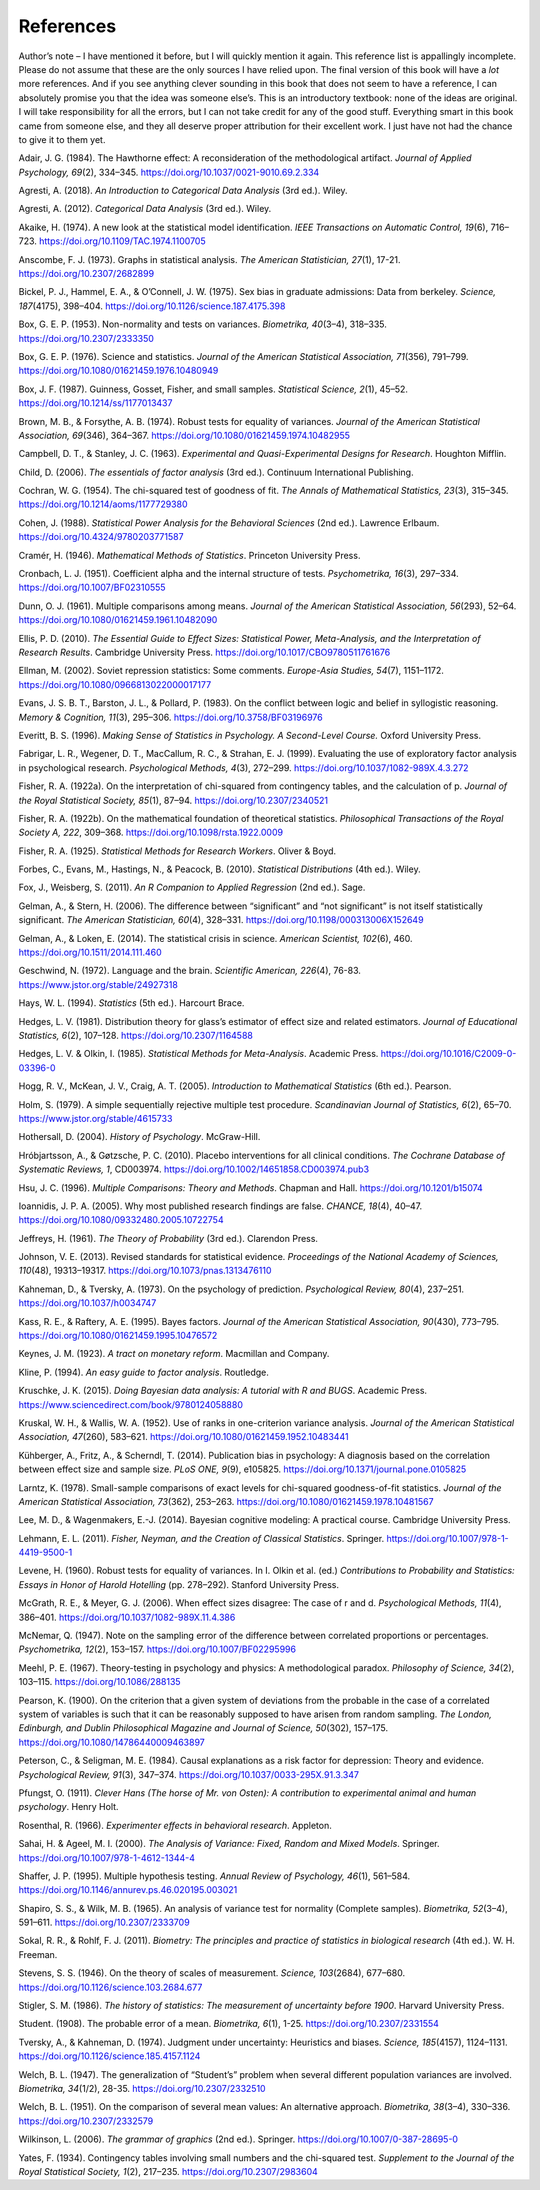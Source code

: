 .. sectionauthor:: `Danielle J. Navarro <https://djnavarro.net/>`_ and `David R. Foxcroft <https://www.davidfoxcroft.com/>`_

References
==========

Author’s note – I have mentioned it before, but I will quickly mention it
again. This reference list is appallingly incomplete. Please do not
assume that these are the only sources I have relied upon. The final
version of this book will have a *lot* more references. And if you see
anything clever sounding in this book that does not seem to have a
reference, I can absolutely promise you that the idea was someone
else’s. This is an introductory textbook: none of the ideas are
original. I will take responsibility for all the errors, but I can not take
credit for any of the good stuff. Everything smart in this book came
from someone else, and they all deserve proper attribution for their
excellent work. I just have not had the chance to give it to them yet.


.. _Adair_1984:

Adair, J. G. (1984). The Hawthorne effect: A reconsideration of the
methodological artifact. *Journal of Applied Psychology, 69*\ (2), 334–345.
`https://doi.org/10.1037/0021-9010.69.2.334
<https://doi.org/10.1037/0021-9010.69.2.334>`__


.. _Agresti_2018:

Agresti, A. (2018). *An Introduction to Categorical Data Analysis* (3rd ed.).
Wiley.


.. _Agresti_2012:

Agresti, A. (2012). *Categorical Data Analysis* (3rd ed.). Wiley.


.. _Akaike_1974:

Akaike, H. (1974). A new look at the statistical model identification. *IEEE
Transactions on Automatic Control, 19*\ (6), 716–723.
`https://doi.org/10.1109/TAC.1974.1100705
<https://doi.org/10.1109/TAC.1974.1100705>`__


.. _Anscombe_1973:

Anscombe, F. J. (1973). Graphs in statistical analysis. *The American
Statistician, 27*\ (1), 17-21. `https://doi.org/10.2307/2682899
<https://doi.org/10.2307/2682899>`__


.. _Bickel_1975:

Bickel, P. J., Hammel, E. A., & O’Connell, J. W. (1975). Sex bias in graduate
admissions: Data from berkeley. *Science, 187*\ (4175), 398–404.
`https://doi.org/10.1126/science.187.4175.398
<https://doi.org/10.1126/science.187.4175.398>`__


.. _Box_1953:

Box, G. E. P. (1953). Non-normality and tests on variances. *Biometrika,
40*\ (3–4), 318–335. `https://doi.org/10.2307/2333350
<https://doi.org/10.2307/2333350>`__


.. _Box_1976:

Box, G. E. P. (1976). Science and statistics. *Journal of the American
Statistical Association, 71*\ (356), 791–799.
`https://doi.org/10.1080/01621459.1976.10480949
<https://doi.org/10.1080/01621459.1976.10480949>`__


.. _Box_1987:

Box, J. F. (1987). Guinness, Gosset, Fisher, and small samples. *Statistical
Science, 2*\ (1), 45–52. `https://doi.org/10.1214/ss/1177013437
<https://doi.org/10.1214/ss/1177013437>`__


.. _Brown_1974:

Brown, M. B., & Forsythe, A. B. (1974). Robust tests for equality of variances.
*Journal of the American Statistical Association, 69*\ (346), 364–367. 
`https://doi.org/10.1080/01621459.1974.10482955
<https://doi.org/10.1080/01621459.1974.10482955>`__


.. _Campbell_1963:

Campbell, D. T., & Stanley, J. C. (1963). *Experimental and Quasi-Experimental
Designs for Research*. Houghton Mifflin.

.. _Child_2006:

Child, D. (2006). *The essentials of factor analysis* (3rd ed.). Continuum
International Publishing.


.. _Cochran_1954:

Cochran, W. G. (1954). The chi-squared test of goodness of fit. *The Annals of
Mathematical Statistics, 23*\ (3), 315–345.
`https://doi.org/10.1214/aoms/1177729380
<https://doi.org/10.1214/aoms/1177729380>`__


.. _Cohen_1988:

Cohen, J. (1988). *Statistical Power Analysis for the Behavioral Sciences*
(2nd ed.). Lawrence Erlbaum. `https://doi.org/10.4324/9780203771587
<https://doi.org/10.4324/9780203771587>`__


.. _Cramer_1946:

Cramér, H. (1946). *Mathematical Methods of Statistics*. Princeton University
Press.


.. _Cronbach_1951:

Cronbach, L. J. (1951). Coefficient alpha and the internal structure of tests.
*Psychometrika, 16*\ (3), 297–334. `https://doi.org/10.1007/BF02310555
<https://doi.org/10.1007/BF02310555>`__


.. _Dunn_1961:

Dunn, O. J. (1961). Multiple comparisons among means. *Journal of the American
Statistical Association, 56*\ (293), 52–64.
`https://doi.org/10.1080/01621459.1961.10482090
<https://doi.org/10.1080/01621459.1961.10482090>`__


.. _Ellis_2010:

Ellis, P. D. (2010). *The Essential Guide to Effect Sizes: Statistical Power,
Meta-Analysis, and the Interpretation of Research Results*. Cambridge
University Press. `https://doi.org/10.1017/CBO9780511761676
<https://doi.org/10.1017/CBO9780511761676>`__


.. _Ellman_2002:

Ellman, M. (2002). Soviet repression statistics: Some comments. *Europe-Asia
Studies, 54*\ (7), 1151–1172. `https://doi.org/10.1080/0966813022000017177
<https://doi.org/10.1080/0966813022000017177>`__


.. _Evans_1983:

Evans, J. S. B. T., Barston, J. L., & Pollard, P. (1983). On the conflict
between logic and belief in syllogistic reasoning. *Memory & Cognition,
11*\ (3), 295–306. `https://doi.org/10.3758/BF03196976
<https://doi.org/10.3758/BF03196976>`__


.. _Everitt_1996:

Everitt, B. S. (1996). *Making Sense of Statistics in Psychology. A
Second-Level Course.* Oxford University Press.


.. _Fabrigar_1999:

Fabrigar, L. R., Wegener, D. T., MacCallum, R. C., & Strahan, E. J. (1999).
Evaluating the use of exploratory factor analysis in psychological research.
*Psychological Methods, 4*\ (3), 272–299.
`https://doi.org/10.1037/1082-989X.4.3.272
<https://doi.org/10.1037/1082-989X.4.3.272>`__


.. _Fisher_1922a:

Fisher, R. A. (1922a). On the interpretation of chi-squared from contingency
tables, and the calculation of p. *Journal of the Royal Statistical Society,
85*\ (1), 87–94. `https://doi.org/10.2307/2340521
<https://doi.org/10.2307/2340521>`__


.. _Fisher_1922b:

Fisher, R. A. (1922b). On the mathematical foundation of theoretical
statistics. *Philosophical Transactions of the Royal Society A, 222*, 309–368.
`https://doi.org/10.1098/rsta.1922.0009
<https://doi.org/10.1098/rsta.1922.0009>`__


.. _Fisher_1925:

Fisher, R. A. (1925). *Statistical Methods for Research Workers*. Oliver & Boyd.


.. _Forbes_2010:

Forbes, C., Evans, M., Hastings, N., & Peacock, B. (2010). *Statistical
Distributions* (4th ed.). Wiley.


.. _Fox_2011:

Fox, J., Weisberg, S. (2011). *An R Companion to Applied Regression* (2nd ed.).
Sage.


.. _Gelman_2006:

Gelman, A., & Stern, H. (2006). The difference between “significant” and “not
significant” is not itself statistically significant. *The American
Statistician, 60*\ (4), 328–331. `https://doi.org/10.1198/000313006X152649
<https://doi.org/10.1198/000313006X152649>`__


.. _Gelman_2014:

Gelman, A., & Loken, E. (2014). The statistical crisis in science. *American
Scientist, 102*\ (6), \460. `https://doi.org/10.1511/2014.111.460
<https://doi.org/10.1511/2014.111.460>`__


.. _Geschwind_1972:

Geschwind, N. (1972). Language and the brain. *Scientific American, 226*\ (4),
76-83. `https://www.jstor.org/stable/24927318
<https://www.jstor.org/stable/24927318>`__


.. _Hays_1994:

Hays, W. L. (1994). *Statistics* (5th ed.). Harcourt Brace.


.. _Hedges_1981:

Hedges, L. V. (1981). Distribution theory for glass’s estimator of effect size
and related estimators. *Journal of Educational Statistics, 6*\ (2), 107–128.
`https://doi.org/10.2307/1164588 <https://doi.org/10.2307/1164588>`__


.. _Hedges_1985:

Hedges, L. V. & Olkin, I. (1985). *Statistical Methods for Meta-Analysis*.
Academic Press. `https://doi.org/10.1016/C2009-0-03396-0
<https://doi.org/10.1016/C2009-0-03396-0>`__


.. _Hogg_2005:

Hogg, R. V., McKean, J. V., Craig, A. T. (2005). *Introduction to Mathematical
Statistics* (6th ed.). Pearson.


.. _Holm_1979:

Holm, S. (1979). A simple sequentially rejective multiple test procedure.
*Scandinavian Journal of Statistics, 6*\ (2), 65–70.
`https://www.jstor.org/stable/4615733 <https://www.jstor.org/stable/4615733>`__


.. _Hothersall_2004:

Hothersall, D. (2004). *History of Psychology*. McGraw-Hill.


.. _Hrobjartsson_2010:

Hróbjartsson, A., & Gøtzsche, P. C. (2010). Placebo interventions for all
clinical conditions. *The Cochrane Database of Systematic Reviews, 1*, CD003974. 
`https://doi.org/10.1002/14651858.CD003974.pub3
<https://doi.org/10.1002/14651858.CD003974.pub3>`__


.. _Hsu_1996:

Hsu, J. C. (1996). *Multiple Comparisons: Theory and Methods*. Chapman and Hall.
`https://doi.org/10.1201/b15074 <https://doi.org/10.1201/b15074>`__


.. _Ioannidis_2005:

Ioannidis, J. P. A. (2005). Why most published research findings are false.
*CHANCE, 18*\ (4), 40–47. `https://doi.org/10.1080/09332480.2005.10722754
<https://doi.org/10.1080/09332480.2005.10722754>`__


.. _Jeffreys_1961:

Jeffreys, H. (1961). *The Theory of Probability* (3rd ed.). Clarendon Press.


.. _Johnson_2013:

Johnson, V. E. (2013). Revised standards for statistical evidence. *Proceedings
of the National Academy of Sciences, 110*\ (48), 19313–19317.
`https://doi.org/10.1073/pnas.1313476110
<https://doi.org/10.1073/pnas.1313476110>`__


.. _Kahneman_1973:

Kahneman, D., & Tversky, A. (1973). On the psychology of prediction.
*Psychological Review, 80*\ (4), 237–251. `https://doi.org/10.1037/h0034747
<https://doi.org/10.1037/h0034747>`__


.. _Kass_1995:

Kass, R. E., & Raftery, A. E. (1995). Bayes factors. *Journal of the American
Statistical Association, 90*\ (430), 773–795.
`https://doi.org/10.1080/01621459.1995.10476572
<https://doi.org/10.1080/01621459.1995.10476572>`__


.. _Keynes_1923:

Keynes, J. M. (1923). *A tract on monetary reform*. Macmillan and Company.


.. _Kline_1994:

Kline, P. (1994). *An easy guide to factor analysis*. Routledge.


.. _Kruschke_2015:

Kruschke, J. K. (2015). *Doing Bayesian data analysis: A tutorial with R and
BUGS*. Academic Press. `https://www.sciencedirect.com/book/9780124058880
<https://www.sciencedirect.com/book/9780124058880>`__


.. _Kruskal_1952:

Kruskal, W. H., & Wallis, W. A. (1952). Use of ranks in one-criterion variance
analysis. *Journal of the American Statistical Association, 47*\ (260),
583–621. `https://doi.org/10.1080/01621459.1952.10483441
<https://doi.org/10.1080/01621459.1952.10483441>`__


.. _Kühberger_2014:

Kühberger, A., Fritz, A., & Scherndl, T. (2014). Publication bias in
psychology: A diagnosis based on the correlation between effect size and sample
size. *PLoS ONE, 9*\ (9), e105825.
`https://doi.org/10.1371/journal.pone.0105825
<https://doi.org/10.1371/journal.pone.0105825>`__


.. _Larntz_1978:

Larntz, K. (1978). Small-sample comparisons of exact levels for chi-squared
goodness-of-fit statistics. *Journal of the American Statistical Association,
73*\ (362), 253–263. `https://doi.org/10.1080/01621459.1978.10481567
<https://doi.org/10.1080/01621459.1978.10481567>`__


.. _Lee_2014:

Lee, M. D., & Wagenmakers, E.-J. (2014). Bayesian cognitive modeling: A
practical course. Cambridge University Press.


.. _Lehmann_2011:

Lehmann, E. L. (2011). *Fisher, Neyman, and the Creation of Classical
Statistics*. Springer. `https://doi.org/10.1007/978-1-4419-9500-1
<https://doi.org/10.1007/978-1-4419-9500-1>`__


.. _Levene_1960:

Levene, H. (1960). Robust tests for equality of variances. In I. Olkin et al.
(ed.) *Contributions to Probability and Statistics: Essays in Honor of Harold
Hotelling* (pp. 278–292). Stanford University Press.


.. _McGrath_2006:

McGrath, R. E., & Meyer, G. J. (2006). When effect sizes disagree: The case of
r and d. *Psychological Methods, 11*\ (4), 386–401.
`https://doi.org/10.1037/1082-989X.11.4.386
<https://doi.org/10.1037/1082-989X.11.4.386>`__


.. _McNemar_1947:

McNemar, Q. (1947). Note on the sampling error of the difference between
correlated proportions or percentages. *Psychometrika, 12*\ (2), 153–157.
`https://doi.org/10.1007/BF02295996 <https://doi.org/10.1007/BF02295996>`__


.. _Meehl_1967:

Meehl, P. E. (1967). Theory-testing in psychology and physics: A methodological
paradox. *Philosophy of Science, 34*\ (2), 103–115.
`https://doi.org/10.1086/288135 <https://doi.org/10.1086/288135>`__


.. _Pearson_1900:

Pearson, K. (1900). On the criterion that a given system of deviations from the
probable in the case of a correlated system of variables is such that it can be
reasonably supposed to have arisen from random sampling. *The London,
Edinburgh, and Dublin Philosophical Magazine and Journal of Science,
50*\ (302), 157–175.
`https://doi.org/10.1080/14786440009463897
<https://doi.org/10.1080/14786440009463897>`__


.. _Peterson_1984:

Peterson, C., & Seligman, M. E. (1984). Causal explanations as a risk factor
for depression: Theory and evidence. *Psychological Review, 91*\ (3), 347–374.
`https://doi.org/10.1037/0033-295X.91.3.347
<https://doi.org/10.1037/0033-295X.91.3.347>`__


.. _Pfungst_1911:

Pfungst, O. (1911). *Clever Hans (The horse of Mr. von Osten): A contribution
to experimental animal and human psychology*. Henry Holt.


.. _Rosenthal_1966:

Rosenthal, R. (1966). *Experimenter effects in behavioral research*. Appleton.


.. _Sahai_2000:

Sahai, H. & Ageel, M. I. (2000). *The Analysis of Variance: Fixed, Random and
Mixed Models*. Springer. `https://doi.org/10.1007/978-1-4612-1344-4
<https://doi.org/10.1007/978-1-4612-1344-4>`__


.. _Shaffer_1995:

Shaffer, J. P. (1995). Multiple hypothesis testing. *Annual Review of
Psychology, 46*\ (1), 561–584.
`https://doi.org/10.1146/annurev.ps.46.020195.003021
<https://doi.org/10.1146/annurev.ps.46.020195.003021>`__


.. _Shapiro_1965:

Shapiro, S. S., & Wilk, M. B. (1965). An analysis of variance test for
normality (Complete samples). *Biometrika, 52*\ (3–4), 591–611.
`https://doi.org/10.2307/2333709 <https://doi.org/10.2307/2333709>`__


.. _Sokal_2011:

Sokal, R. R., & Rohlf, F. J. (2011). *Biometry: The principles and practice of
statistics in biological research* (4th ed.). W. H. Freeman.


.. _Stevens_1946:

Stevens, S. S. (1946). On the theory of scales of measurement. *Science,
103*\ (2684), 677–680. `https://doi.org/10.1126/science.103.2684.677
<https://doi.org/10.1126/science.103.2684.677>`__


.. _Stigler_1986:

Stigler, S. M. (1986). *The history of statistics: The measurement of
uncertainty before 1900*. Harvard University Press.


.. _Student_1908:

Student. (1908). The probable error of a mean. *Biometrika, 6*\ (1), 1-25.
`https://doi.org/10.2307/2331554 <https://doi.org/10.2307/2331554>`__


.. _Tversky_1974:

Tversky, A., & Kahneman, D. (1974). Judgment under uncertainty: Heuristics and
biases. *Science, 185*\ (4157), 1124–1131.
`https://doi.org/10.1126/science.185.4157.1124
<https://doi.org/10.1126/science.185.4157.1124>`__


.. _Welch_1947:

Welch, B. L. (1947). The generalization of “Student’s” problem when several
different population variances are involved. *Biometrika, 34*\ (1/2), 28-35.
`https://doi.org/10.2307/2332510 <https://doi.org/10.2307/2332510>`__


.. _Welch_1951:

Welch, B. L. (1951). On the comparison of several mean values: An alternative
approach. *Biometrika, 38*\ (3–4), 330–336. `https://doi.org/10.2307/2332579
<https://doi.org/10.2307/2332579>`__


.. _Wilkinson_2006:

Wilkinson, L. (2006). *The grammar of graphics* (2nd ed.). Springer.
`https://doi.org/10.1007/0-387-28695-0
<https://doi.org/10.1007/0-387-28695-0>`__


.. _Yates_1934:

Yates, F. (1934). Contingency tables involving small numbers and the
chi-squared test. *Supplement to the Journal of the Royal Statistical Society,
1*\ (2), 217–235. `https://doi.org/10.2307/2983604
<https://doi.org/10.2307/2983604>`__
